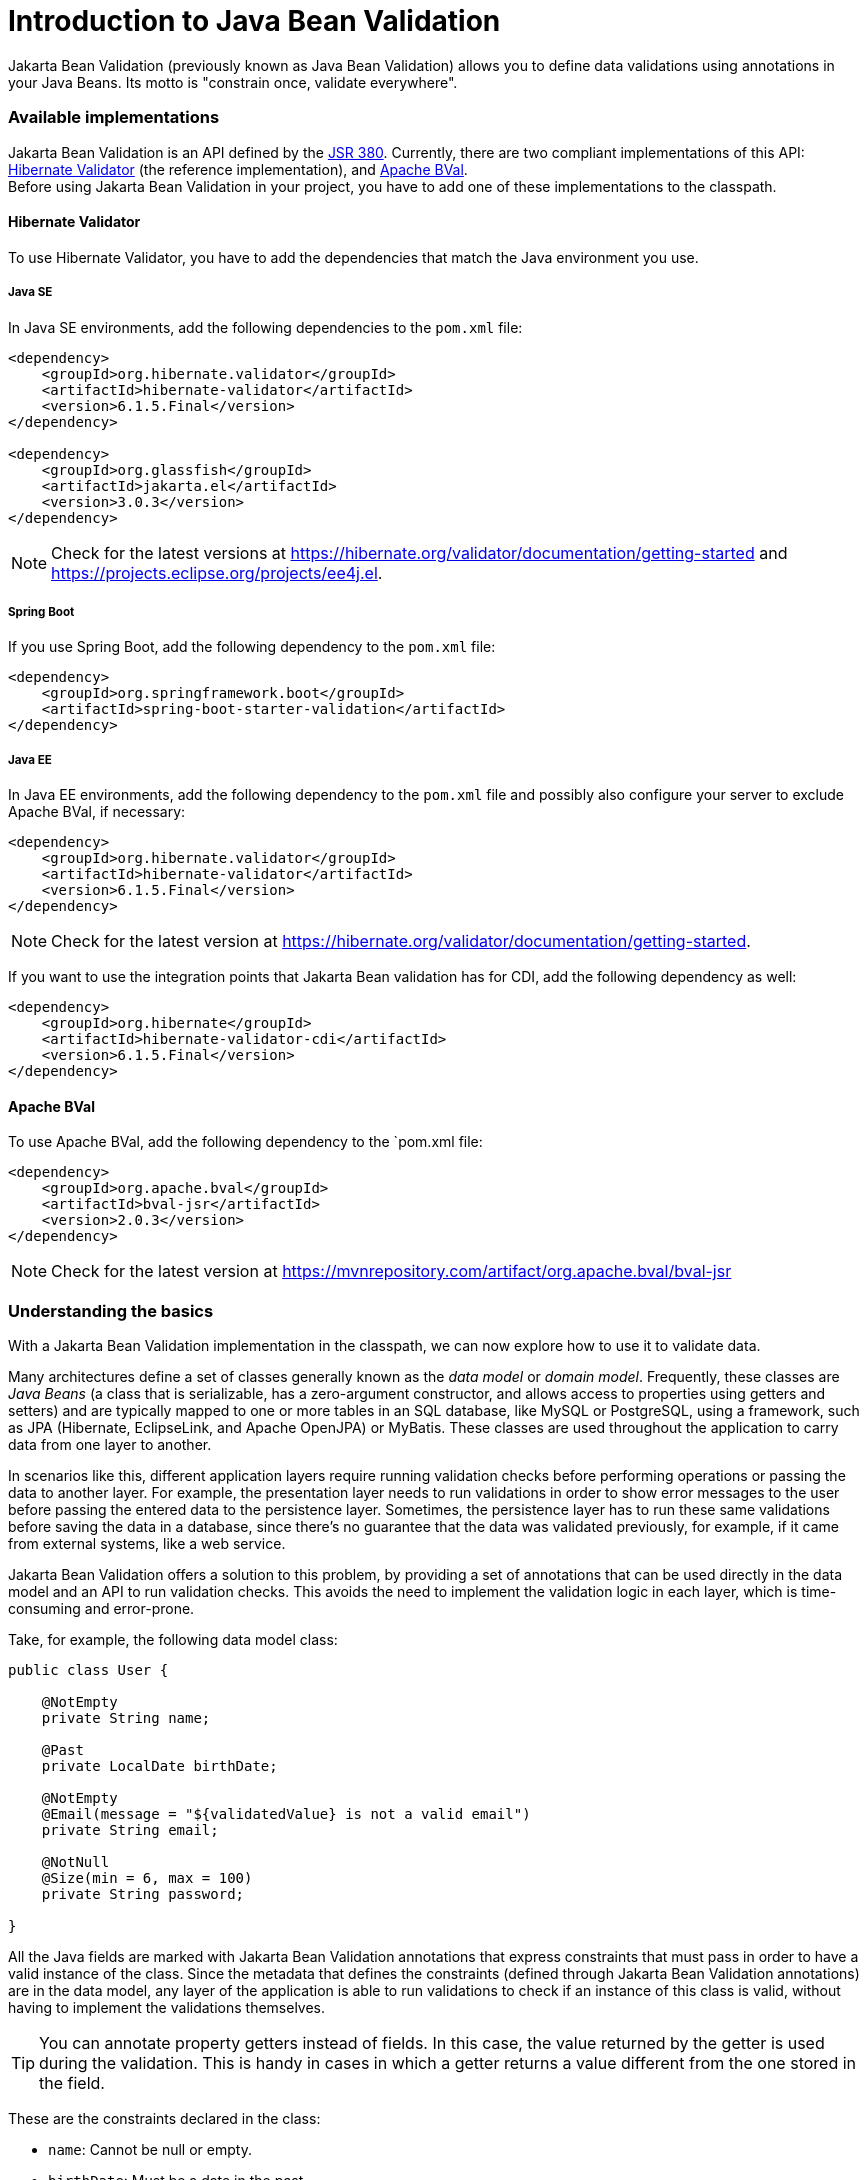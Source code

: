 = Introduction to Java Bean Validation

:type: text
:tags: Validation
:description: Learn the basics of Jakarta Bean Validation and how to use it in Java applications
:repo:
:linkattrs:
:imagesdir: ./images
:related_tutorials:


Jakarta Bean Validation (previously known as Java Bean Validation) allows you to define data validations using annotations in your Java Beans. Its motto is "constrain once, validate everywhere".

=== Available implementations

Jakarta Bean Validation is an API defined by the https://beanvalidation.org/2.0-jsr380[JSR 380]. Currently, there are two compliant implementations of this API: http://hibernate.org/validator[Hibernate Validator] (the reference implementation), and http://bval.apache.org[Apache BVal]. +
Before using Jakarta Bean Validation in your project, you have to add one of these implementations to the classpath.

==== Hibernate Validator

To use Hibernate Validator, you have to add the dependencies that match the Java environment you use.

===== Java SE

In Java SE environments, add the following dependencies to the `pom.xml` file: +

[source,xml]
----
<dependency>
    <groupId>org.hibernate.validator</groupId>
    <artifactId>hibernate-validator</artifactId>
    <version>6.1.5.Final</version>
</dependency>

<dependency>
    <groupId>org.glassfish</groupId>
    <artifactId>jakarta.el</artifactId>
    <version>3.0.3</version>
</dependency>
----

NOTE: Check for the latest versions at https://hibernate.org/validator/documentation/getting-started/[https://hibernate.org/validator/documentation/getting-started] and https://projects.eclipse.org/projects/ee4j.el[https://projects.eclipse.org/projects/ee4j.el].

===== Spring Boot

If you use Spring Boot, add the following dependency to the `pom.xml` file: +

[source,xml]
----
<dependency>
    <groupId>org.springframework.boot</groupId>
    <artifactId>spring-boot-starter-validation</artifactId>
</dependency>
----

===== Java EE

In Java EE environments, add the following dependency to the `pom.xml` file and possibly also configure your server to exclude Apache BVal, if necessary: +

[source,xml]
----
<dependency>
    <groupId>org.hibernate.validator</groupId>
    <artifactId>hibernate-validator</artifactId>
    <version>6.1.5.Final</version>
</dependency>
----

NOTE: Check for the latest version at https://hibernate.org/validator/documentation/getting-started/[https://hibernate.org/validator/documentation/getting-started]. +

If you want to use the integration points that Jakarta Bean validation has for CDI, add the following dependency as well: +

[source,xml]
----
<dependency>
    <groupId>org.hibernate</groupId>
    <artifactId>hibernate-validator-cdi</artifactId>
    <version>6.1.5.Final</version>
</dependency>
----

==== Apache BVal

To use Apache BVal, add the following dependency to the `pom.xml file: +

[source,xml]
----
<dependency>
    <groupId>org.apache.bval</groupId>
    <artifactId>bval-jsr</artifactId>
    <version>2.0.3</version>
</dependency>
----

NOTE: Check for the latest version at https://mvnrepository.com/artifact/org.apache.bval/bval-jsr[https://mvnrepository.com/artifact/org.apache.bval/bval-jsr]

=== Understanding the basics

With a Jakarta Bean Validation implementation in the classpath, we can now explore how to use it to validate data. +

Many architectures define a set of classes generally known as the _data model_ or _domain model_. Frequently, these classes are _Java Beans_ (a class that is serializable, has a zero-argument constructor, and allows access to properties using getters and setters) and are typically mapped to one or more tables in an SQL database, like MySQL or PostgreSQL, using a framework, such as JPA (Hibernate, EclipseLink, and Apache OpenJPA) or MyBatis. These classes are used throughout the application to carry data from one layer to another. +

In scenarios like this, different application layers require running validation checks before performing operations or passing the data to another layer. For example, the presentation layer needs to run validations in order to show error messages to the user before passing the entered data to the persistence layer. Sometimes, the persistence layer has to run these same validations before saving the data in a database, since there's no guarantee that the data was validated previously, for example, if it came from external systems, like a web service. +

Jakarta Bean Validation offers a solution to this problem, by providing a set of annotations that can be used directly in the data model and an API to run validation checks. This avoids the need to implement the validation logic in each layer, which is time-consuming and error-prone. +

Take, for example, the following data model class: +

[source,java]
----
public class User {

    @NotEmpty
    private String name;

    @Past
    private LocalDate birthDate;

    @NotEmpty
    @Email(message = "${validatedValue} is not a valid email")
    private String email;

    @NotNull
    @Size(min = 6, max = 100)
    private String password;

}
----

All the Java fields are marked with Jakarta Bean Validation annotations that express constraints that must pass in order to have a valid instance of the class. Since the metadata that defines the constraints (defined through Jakarta Bean Validation annotations) are in the data model, any layer of the application is able to run validations to check if an instance of this class is valid, without having to implement the validations themselves. +

TIP: You can annotate property getters instead of fields. In this case, the value returned by the getter is used during the validation. This is handy in cases in which a getter returns a value different from the one stored in the field. +

These are the constraints declared in the class:

* `name`: Cannot be +null+ or empty.
* `birthDate`: Must be a date in the past.
* `email`: Cannot be +null+ or empty and must be a valid email address.
* `password`: Cannot be +null+ and must be between 6 and 100 characters.

The following method shows how to run the validations: +

[source,java]
----
public void validate(User user) {
    ValidatorFactory factory = Validation.buildDefaultValidatorFactory();
    Validator validator = factory.getValidator();
    Set<ConstraintViolation<User>> violations = validator.validate(user);
    if (violations.isEmpty()) {
        ... save data ...
    } else {
        ... show error messages ...
    }
}
----

You can use the set of `ConstraintViolation` objects to show messages in the UI. For example: +

[source,java]
----
violations.forEach(violation -> {
    String message = violation.getPropertyPath()
            + ": " + violation.getMessage();
    ... show the message in the UI ...
});
----

So, If the `name` field of the `user` object is null, the `message` string would be `"name: may not be null"` which can be shown next to the text field where the name was introduced in the UI, for example.

=== Customizing error messages

You can use the +message+ property of the constraint annotation to set the error message. It's also possible to use EL expressions for flexible formatting. For example: +

[source,java]
----
@Email(message = "${validatedValue} is not a valid email")
private String email;

@Size(min = 6, max = 100, message = "Must be between {min} and {max} characters long")
private String password;
----

You can externalize messages by adding a `ValidationMessages.properties` file (or its locale variations) in the `src/main/resources/` directory and specifying the key as an expression in the annotation. For example: +

[source,java]
----
@Size(min = 6, max = 100, message = "{user.password.size}")
private String password;
----

And the following entry in the properties file: +

----
user.password.size=Must be between {min} and {max} characters long
----

TIP: You can use custom interpolation algorithms by implementing a `MessageInterpolator` and registering it in the Jakarta Bean Validation XML descriptor, `META-INF/validation.xml`.

=== Available annotations

The Jakarta Bean Validation specification defines the following constraint annotations:

* `@Null``: Must be null.
* `@NotNull`: Must not be null.
* `@AssertTrue`: Must be true.
* `@AssertFalse`: Must be false.
* `@Min`: Must be a number whose value must be higher or equal to the specified minimum.
* `@Max`: Must be a number whose value must be lower or equal to the specified maximum.
* `@DecimalMin`: Must be a number whose value must be higher or equal to the specified minimum.
* `@DecimalMax`: Must be a number whose value must be lower or equal to the specified maximum.
* `@Negative`: Must be a strictly negative number (0 is considered as an invalid value).
* `@NegativeOrZero`: Must be a negative number or 0.
* `@Positive`: Must be a strictly positive number (0 is considered as an invalid value).
* `@PositiveOrZero`: Must be a positive number or 0.
* `@Size`: Must be between the specified boundaries (included).
* `@Digits`: Must be a number within an accepted range.
* `@Past`: Must be an instant, date or time in the past.
* `@PastOrPresent`: Must be an instant, date or time in the past or in the present.
* `@Future`: Must be an instant, date or time in the future
* `@FutureOrPresent`: Must be an instant, date or time in the present or in the future.
* `@Pattern`: Must match the specified regular expression.
* `@NotEmpty`: Must not be null nor empty.
* `@NotBlank`: Must not be null and must contain at least one non-whitespace character.
* `@Email`: Must be a well-formed email address. The exact semantics of what makes up a valid email address are left to the Jakarta Bean Validation providers.

=== Running validations in Vaadin forms

With Vaadin you can use the `BeanValidationBinder` class to automatically run the validations and show the error messages next to each input field in the form. The following example shows how to implement a web form with validations: +

[source,java]
----
public class UserForm extends FormLayout {

    private TextField name = new TextField("Name");
    private TextField email = new TextField("Email");
    private PasswordField password = new PasswordField("Password");
    private DatePicker birthDate = new DatePicker("Birth date");

    private BeanValidationBinder<User> binder = new BeanValidationBinder<>(User.class);

    public UserForm(User user) {
        binder.bindInstanceFields(this);
        binder.setBean(user);
        add(
                name, email, password, birthDate,
                new Button("Save", event -> save())
        );
    }

    private void save() {
        if (binder.validate().isOk()) {
            User user = binder.getBean();
            ... save user ...
        }
    }

}
----

The following screenshot shows the error messages in action:

image::web-form.png[Web form implemented with Vaadin]

https://vaadin.com/docs/v14/flow/binding-data/tutorial-flow-components-binder.html[Learn more about data binding with Vaadin]
